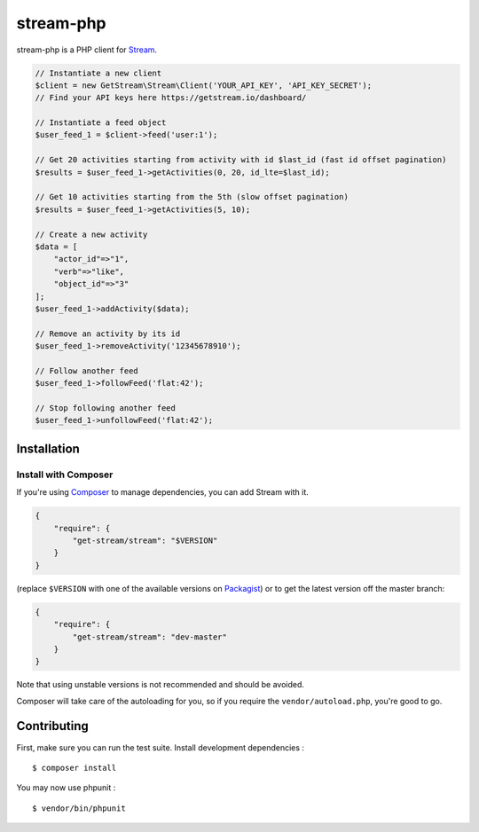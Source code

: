 stream-php
=========

.. image:: https://secure.travis-ci.org/tbarbugli/stream-php.png?branch=master
   :target: http://travis-ci.org/tbarbugli/stream-php


.. image:: https://coveralls.io/repos/tbarbugli/stream-php/badge.png?branch=master
  :target: https://coveralls.io/r/tbarbugli/stream-php?branch=master


stream-php is a PHP client for `Stream <https://getstream.io/>`_.

.. code-block:: php

    // Instantiate a new client
    $client = new GetStream\Stream\Client('YOUR_API_KEY', 'API_KEY_SECRET');
    // Find your API keys here https://getstream.io/dashboard/

    // Instantiate a feed object
    $user_feed_1 = $client->feed('user:1');

    // Get 20 activities starting from activity with id $last_id (fast id offset pagination)
    $results = $user_feed_1->getActivities(0, 20, id_lte=$last_id);

    // Get 10 activities starting from the 5th (slow offset pagination)
    $results = $user_feed_1->getActivities(5, 10);

    // Create a new activity
    $data = [
        "actor_id"=>"1",
        "verb"=>"like",
        "object_id"=>"3"
    ];
    $user_feed_1->addActivity($data);

    // Remove an activity by its id
    $user_feed_1->removeActivity('12345678910');

    // Follow another feed
    $user_feed_1->followFeed('flat:42');

    // Stop following another feed
    $user_feed_1->unfollowFeed('flat:42');


Installation
------------

Install with Composer
~~~~~~~~~~~~~~~~~~~~~

If you're using `Composer <https://getcomposer.org/>`_ to manage
dependencies, you can add Stream with it.

.. code-block:: json

    {
        "require": {
            "get-stream/stream": "$VERSION"
        }
    }

(replace ``$VERSION`` with one of the available versions on `Packagist <https://packagist.org/packages/get-stream/stream>`_)
or to get the latest version off the master branch:

.. code-block:: json

    {
        "require": {
            "get-stream/stream": "dev-master"
        }
    }

Note that using unstable versions is not recommended and should be avoided.

Composer will take care of the autoloading for you, so if you require the
``vendor/autoload.php``, you're good to go.


Contributing
------------

First, make sure you can run the test suite. Install development dependencies :

::

    $ composer install
    
You may now use phpunit :

::

    $ vendor/bin/phpunit
